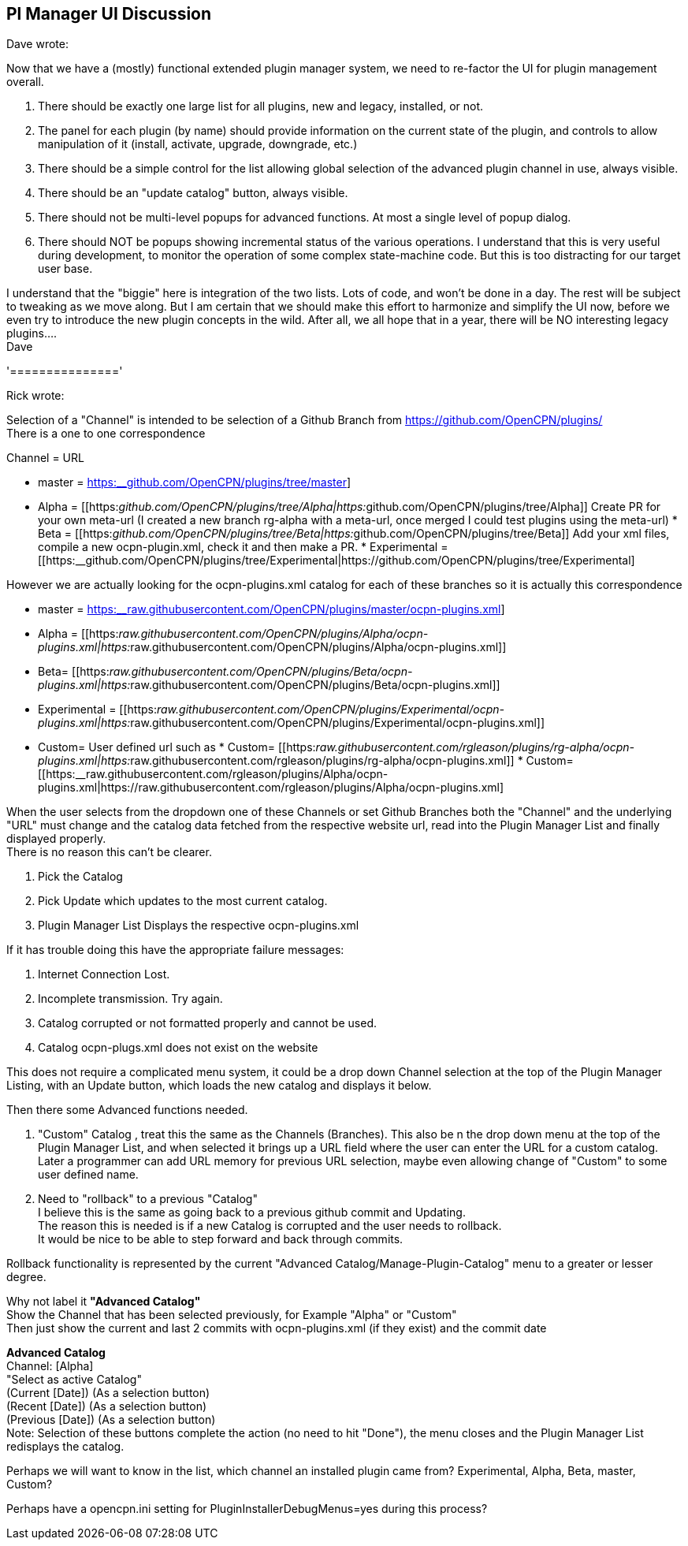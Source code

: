 == Pl Manager UI Discussion

Dave wrote:

Now that we have a (mostly) functional extended plugin manager system,
we need to re-factor the UI for plugin management overall.

. There should be exactly one large list for all plugins, new and
legacy, installed, or not.
. The panel for each plugin (by name) should provide information on the
current state of the plugin, and controls to allow manipulation of it
(install, activate, upgrade, downgrade, etc.)
. There should be a simple control for the list allowing global
selection of the advanced plugin channel in use, always visible.
. There should be an "update catalog" button, always visible.
. There should not be multi-level popups for advanced functions. At most
a single level of popup dialog.
. There should NOT be popups showing incremental status of the various
operations. I understand that this is very useful during development, to
monitor the operation of some complex state-machine code. But this is
too distracting for our target user base.

I understand that the "biggie" here is integration of the two lists.
Lots of code, and won't be done in a day. The rest will be subject to
tweaking as we move along. But I am certain that we should make this
effort to harmonize and simplify the UI now, before we even try to
introduce the new plugin concepts in the wild. After all, we all hope
that in a year, there will be NO interesting legacy plugins…. +
Dave

'==============='

Rick wrote:

Selection of a "Channel" is intended to be selection of a Github Branch
from https://github.com/OpenCPN/plugins/ +
There is a one to one correspondence

Channel = URL

* master =
https://github.com/OpenCPN/plugins/tree/master[https:__github.com/OpenCPN/plugins/tree/master]]
* Alpha =
[[https:__github.com/OpenCPN/plugins/tree/Alpha|https:__github.com/OpenCPN/plugins/tree/Alpha]]
Create PR for your own meta-url (I created a new branch rg-alpha with a
meta-url, once merged I could test plugins using the meta-url) * Beta =
[[https:__github.com/OpenCPN/plugins/tree/Beta|https:__github.com/OpenCPN/plugins/tree/Beta]]
Add your xml files, compile a new ocpn-plugin.xml, check it and then
make a PR. * Experimental =
[[https:__github.com/OpenCPN/plugins/tree/Experimental|https://github.com/OpenCPN/plugins/tree/Experimental]

However we are actually looking for the ocpn-plugins.xml catalog for
each of these branches so it is actually this correspondence

* master =
https://raw.githubusercontent.com/OpenCPN/plugins/master/ocpn-plugins.xml[https:__raw.githubusercontent.com/OpenCPN/plugins/master/ocpn-plugins.xml]]
* Alpha =
[[https:__raw.githubusercontent.com/OpenCPN/plugins/Alpha/ocpn-plugins.xml|https:__raw.githubusercontent.com/OpenCPN/plugins/Alpha/ocpn-plugins.xml]]
* Beta=
[[https:__raw.githubusercontent.com/OpenCPN/plugins/Beta/ocpn-plugins.xml|https:__raw.githubusercontent.com/OpenCPN/plugins/Beta/ocpn-plugins.xml]]
* Experimental =
[[https:__raw.githubusercontent.com/OpenCPN/plugins/Experimental/ocpn-plugins.xml|https:__raw.githubusercontent.com/OpenCPN/plugins/Experimental/ocpn-plugins.xml]]
* Custom= User defined url such as * Custom=
[[https:__raw.githubusercontent.com/rgleason/plugins/rg-alpha/ocpn-plugins.xml|https:__raw.githubusercontent.com/rgleason/plugins/rg-alpha/ocpn-plugins.xml]]
*
Custom=[[https:__raw.githubusercontent.com/rgleason/plugins/Alpha/ocpn-plugins.xml|https://raw.githubusercontent.com/rgleason/plugins/Alpha/ocpn-plugins.xml]

When the user selects from the dropdown one of these Channels or set
Github Branches both the "Channel" and the underlying "URL" must change
and the catalog data fetched from the respective website url, read into
the Plugin Manager List and finally displayed properly. +
There is no reason this can't be clearer.

. Pick the Catalog
. Pick Update which updates to the most current catalog.
. Plugin Manager List Displays the respective ocpn-plugins.xml

If it has trouble doing this have the appropriate failure messages:

. Internet Connection Lost.
. Incomplete transmission. Try again.
. Catalog corrupted or not formatted properly and cannot be used.
. Catalog ocpn-plugs.xml does not exist on the website

This does not require a complicated menu system, it could be a drop down
Channel selection at the top of the Plugin Manager Listing, with an
Update button, which loads the new catalog and displays it below.

Then there some Advanced functions needed.

. "Custom" Catalog , treat this the same as the Channels (Branches).
This also be n the drop down menu at the top of the Plugin Manager List,
and when selected it brings up a URL field where the user can enter the
URL for a custom catalog. Later a programmer can add URL memory for
previous URL selection, maybe even allowing change of "Custom" to some
user defined name.
. Need to "rollback" to a previous "Catalog" +
I believe this is the same as going back to a previous github commit and
Updating. +
The reason this is needed is if a new Catalog is corrupted and the user
needs to rollback. +
It would be nice to be able to step forward and back through commits.

Rollback functionality is represented by the current "Advanced
Catalog/Manage-Plugin-Catalog" menu to a greater or lesser degree.

Why not label it *"Advanced Catalog"* +
Show the Channel that has been selected previously, for Example "Alpha"
or "Custom" +
Then just show the current and last 2 commits with ocpn-plugins.xml (if
they exist) and the commit date

*Advanced Catalog* +
Channel: [Alpha] +
"Select as active Catalog" +
(Current [Date]) (As a selection button) +
(Recent [Date]) (As a selection button) +
(Previous [Date]) (As a selection button) +
Note: Selection of these buttons complete the action (no need to hit
"Done"), the menu closes and the Plugin Manager List redisplays the
catalog.

Perhaps we will want to know in the list, which channel an installed
plugin came from? Experimental, Alpha, Beta, master, Custom?

Perhaps have a opencpn.ini setting for PluginInstallerDebugMenus=yes
during this process?
